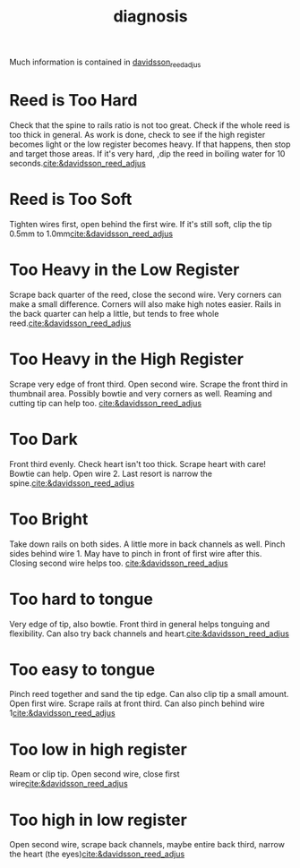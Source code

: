 :PROPERTIES:
:ID:       af880b0c-5077-4bd5-9317-4ee9d769fc40
:END:
#+title: diagnosis
#+filetags: :reeds: :diagnosis: 



Much information is contained in [[id:c5bb4926-7d3a-4ecc-aec0-3cba33a5545c][davidsson_reed_adjus]]

* Reed is Too Hard
Check that the spine to rails ratio is not too great. Check if the whole reed is too thick in general. As work is done, check to see if the high register becomes light or the low register becomes heavy. If that happens, then stop and target those areas. If it's very hard, ,dip the reed in boiling water for 10 seconds.[[cite:&davidsson_reed_adjus]]
* Reed is Too Soft
Tighten wires first, open behind the first wire. If it's still soft, clip the tip 0.5mm to 1.0mm[[cite:&davidsson_reed_adjus]]
* Too Heavy in the Low Register
Scrape back quarter of the reed, close the second wire. Very corners can make a small difference. Corners will also make high notes easier. 
Rails in the back quarter can help a little, but tends to free whole reed.[[cite:&davidsson_reed_adjus]]
* Too Heavy in the High Register
Scrape very edge of front third. Open second wire. Scrape the front third in thumbnail area. Possibly bowtie and very corners as well. Reaming and cutting tip can help too. [[cite:&davidsson_reed_adjus]]
* Too Dark
Front third evenly. Check heart isn't too thick. Scrape heart with care! Bowtie can help. Open wire 2. Last resort is narrow the spine.[[cite:&davidsson_reed_adjus]]
* Too Bright
Take down rails on both sides. A little more in back channels as well. Pinch sides behind wire 1. May have to pinch in front of first wire after this. Closing second wire helps too. [[cite:&davidsson_reed_adjus]]
* Too hard to tongue
Very edge of tip, also bowtie. Front third in general helps tonguing and flexibility. Can also try back channels and heart.[[cite:&davidsson_reed_adjus]]
* Too easy to tongue
Pinch reed together and sand the tip edge. Can also clip tip a small amount. Open first wire. Scrape rails at front third. Can also pinch behind wire 1[[cite:&davidsson_reed_adjus]]
* Too low in high register
Ream or clip tip. Open second wire, close first wire[[cite:&davidsson_reed_adjus]]
* Too high in low register
Open second wire, scrape back channels, maybe entire back third, narrow the heart (the eyes)[[cite:&davidsson_reed_adjus]]

